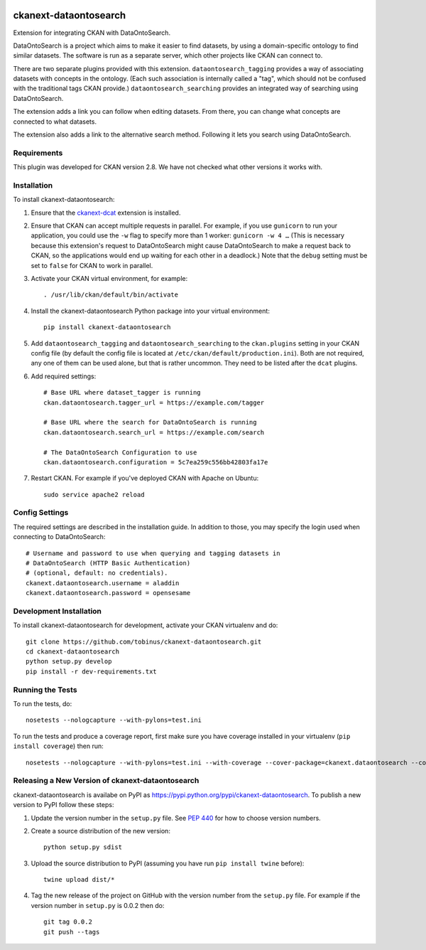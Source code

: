 .. You should enable this project on travis-ci.org and coveralls.io to make
   these badges work. The necessary Travis and Coverage config files have been
   generated for you.

.. image:: https://travis-ci.org/tobinus/ckanext-dataontosearch.svg?branch=master
    :target: https://travis-ci.org/tobinus/ckanext-dataontosearch

.. image:: https://coveralls.io/repos/tobinus/ckanext-dataontosearch/badge.svg
  :target: https://coveralls.io/r/tobinus/ckanext-dataontosearch

.. image:: https://pypip.in/download/ckanext-dataontosearch/badge.svg
    :target: https://pypi.python.org/pypi//ckanext-dataontosearch/
    :alt: Downloads

.. image:: https://pypip.in/version/ckanext-dataontosearch/badge.svg
    :target: https://pypi.python.org/pypi/ckanext-dataontosearch/
    :alt: Latest Version

.. image:: https://pypip.in/py_versions/ckanext-dataontosearch/badge.svg
    :target: https://pypi.python.org/pypi/ckanext-dataontosearch/
    :alt: Supported Python versions

.. image:: https://pypip.in/status/ckanext-dataontosearch/badge.svg
    :target: https://pypi.python.org/pypi/ckanext-dataontosearch/
    :alt: Development Status

.. image:: https://pypip.in/license/ckanext-dataontosearch/badge.svg
    :target: https://pypi.python.org/pypi/ckanext-dataontosearch/
    :alt: License

======================
ckanext-dataontosearch
======================

Extension for integrating CKAN with DataOntoSearch.

DataOntoSearch is a project which aims to make it easier to find datasets, by using a domain-specific ontology to find similar datasets. The software is run as a separate server, which other projects like CKAN can connect to.

There are two separate plugins provided with this extension. ``dataontosearch_tagging`` provides a way of associating datasets with concepts in the ontology. (Each such association is internally called a "tag", which should not be confused with the traditional tags CKAN provide.) ``dataontosearch_searching`` provides an integrated way of searching using DataOntoSearch.

The extension adds a link you can follow when editing datasets. From there, you can change what concepts are connected to what datasets.

The extension also adds a link to the alternative search method. Following it lets you search using DataOntoSearch.


------------
Requirements
------------

This plugin was developed for CKAN version 2.8. We have not checked what other versions it works with.


------------
Installation
------------

.. Add any additional install steps to the list below.
   For example installing any non-Python dependencies or adding any required
   config settings.

To install ckanext-dataontosearch:

1. Ensure that the ckanext-dcat_ extension is installed.

.. _ckanext-dcat: https://github.com/ckan/ckanext-dcat

2. Ensure that CKAN can accept multiple requests in parallel. For example, if
   you use ``gunicorn`` to run your application, you could use the ``-w`` flag
   to specify more than 1 worker: ``gunicorn -w 4 …`` (This is necessary
   because this extension's request to DataOntoSearch might cause
   DataOntoSearch to make a request back to CKAN, so the applications would end
   up waiting for each other in a deadlock.) Note that the ``debug`` setting
   must be set to ``false`` for CKAN to work in parallel.

3. Activate your CKAN virtual environment, for example::

     . /usr/lib/ckan/default/bin/activate

4. Install the ckanext-dataontosearch Python package into your virtual environment::

     pip install ckanext-dataontosearch

5. Add ``dataontosearch_tagging`` and ``dataontosearch_searching`` to the ``ckan.plugins`` setting in your CKAN
   config file (by default the config file is located at
   ``/etc/ckan/default/production.ini``). Both are not required, any one of them can be used alone, but that is rather uncommon. They need to be listed after the ``dcat`` plugins.

6. Add required settings::

     # Base URL where dataset_tagger is running
     ckan.dataontosearch.tagger_url = https://example.com/tagger

     # Base URL where the search for DataOntoSearch is running
     ckan.dataontosearch.search_url = https://example.com/search

     # The DataOntoSearch Configuration to use
     ckan.dataontosearch.configuration = 5c7ea259c556bb42803fa17e

7. Restart CKAN. For example if you've deployed CKAN with Apache on Ubuntu::

     sudo service apache2 reload


---------------
Config Settings
---------------

The required settings are described in the installation guide. In addition to those, you may specify the login used when connecting to DataOntoSearch::

    # Username and password to use when querying and tagging datasets in
    # DataOntoSearch (HTTP Basic Authentication)
    # (optional, default: no credentials).
    ckanext.dataontosearch.username = aladdin
    ckanext.dataontosearch.password = opensesame


------------------------
Development Installation
------------------------

To install ckanext-dataontosearch for development, activate your CKAN virtualenv and
do::

    git clone https://github.com/tobinus/ckanext-dataontosearch.git
    cd ckanext-dataontosearch
    python setup.py develop
    pip install -r dev-requirements.txt


-----------------
Running the Tests
-----------------

To run the tests, do::

    nosetests --nologcapture --with-pylons=test.ini

To run the tests and produce a coverage report, first make sure you have
coverage installed in your virtualenv (``pip install coverage``) then run::

    nosetests --nologcapture --with-pylons=test.ini --with-coverage --cover-package=ckanext.dataontosearch --cover-inclusive --cover-erase --cover-tests


-------------------------------------------------
Releasing a New Version of ckanext-dataontosearch
-------------------------------------------------

ckanext-dataontosearch is availabe on PyPI as https://pypi.python.org/pypi/ckanext-dataontosearch.
To publish a new version to PyPI follow these steps:

1. Update the version number in the ``setup.py`` file.
   See `PEP 440 <http://legacy.python.org/dev/peps/pep-0440/#public-version-identifiers>`_
   for how to choose version numbers.

2. Create a source distribution of the new version::

     python setup.py sdist

3. Upload the source distribution to PyPI (assuming you have run ``pip install twine`` before)::

     twine upload dist/*

4. Tag the new release of the project on GitHub with the version number from
   the ``setup.py`` file. For example if the version number in ``setup.py`` is
   0.0.2 then do::

       git tag 0.0.2
       git push --tags
